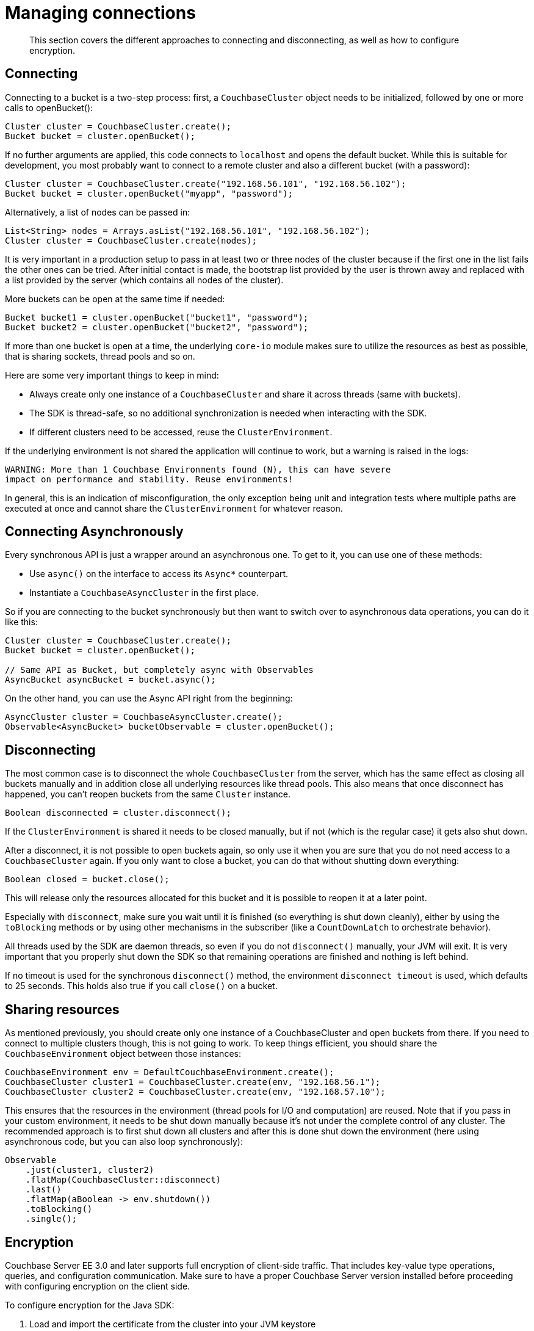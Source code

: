 = Managing connections
:page-topic-type: concept

[abstract]
This section covers the different approaches to connecting and disconnecting, as well as how to configure encryption.

== Connecting

Connecting to a bucket is a two-step process: first, a `CouchbaseCluster` object needs to be initialized, followed by one or more calls to openBucket():

[source,java]
----
Cluster cluster = CouchbaseCluster.create();
Bucket bucket = cluster.openBucket();
----

If no further arguments are applied, this code connects to `localhost` and opens the default bucket.
While this is suitable for development, you most probably want to connect to a remote cluster and also a different bucket (with a password):

[source,java]
----
Cluster cluster = CouchbaseCluster.create("192.168.56.101", "192.168.56.102");
Bucket bucket = cluster.openBucket("myapp", "password");
----

Alternatively, a list of nodes can be passed in:

[source,java]
----
List<String> nodes = Arrays.asList("192.168.56.101", "192.168.56.102");
Cluster cluster = CouchbaseCluster.create(nodes);
----

It is very important in a production setup to pass in at least two or three nodes of the cluster because if the first one in the list fails the other ones can be tried.
After initial contact is made, the bootstrap list provided by the user is thrown away and replaced with a list provided by the server (which contains all nodes of the cluster).

More buckets can be open at the same time if needed:

[source,java]
----
Bucket bucket1 = cluster.openBucket("bucket1", "password");
Bucket bucket2 = cluster.openBucket("bucket2", "password");
----

If more than one bucket is open at a time, the underlying `core-io` module makes sure to utilize the resources as best as possible, that is sharing sockets, thread pools and so on.

Here are some very important things to keep in mind:

* Always create only one instance of a `CouchbaseCluster` and share it across threads (same with buckets).
* The SDK is thread-safe, so no additional synchronization is needed when interacting with the SDK.
* If different clusters need to be accessed, reuse the `ClusterEnvironment`.

If the underlying environment is not shared the application will continue to work, but a warning is raised in the logs:

----
WARNING: More than 1 Couchbase Environments found (N), this can have severe
impact on performance and stability. Reuse environments!
----

In general, this is an indication of misconfiguration, the only exception being unit and integration tests where multiple paths are executed at once and cannot share the `ClusterEnvironment` for whatever reason.

== Connecting Asynchronously

Every synchronous API is just a wrapper around an asynchronous one.
To get to it, you can use one of these methods:

* Use `async()` on the interface to access its `Async*` counterpart.
* Instantiate a `CouchbaseAsyncCluster` in the first place.

So if you are connecting to the bucket synchronously but then want to switch over to asynchronous data operations, you can do it like this:

[source,java]
----
Cluster cluster = CouchbaseCluster.create();
Bucket bucket = cluster.openBucket();

// Same API as Bucket, but completely async with Observables
AsyncBucket asyncBucket = bucket.async();
----

On the other hand, you can use the Async API right from the beginning:

[source,java]
----
AsyncCluster cluster = CouchbaseAsyncCluster.create();
Observable<AsyncBucket> bucketObservable = cluster.openBucket();
----

== Disconnecting

The most common case is to disconnect the whole `CouchbaseCluster` from the server, which has the same effect as closing all buckets manually and in addition close all underlying resources like thread pools.
This also means that once disconnect has happened, you can't reopen buckets from the same `Cluster` instance.

[source,java]
----
Boolean disconnected = cluster.disconnect();
----

If the `ClusterEnvironment` is shared it needs to be closed manually, but if not (which is the regular case) it gets also shut down.

After a disconnect, it is not possible to open buckets again, so only use it when you are sure that you do not need access to a `CouchbaseCluster` again.
If you only want to close a bucket, you can do that without shutting down everything:

[source,java]
----
Boolean closed = bucket.close();
----

This will release only the resources allocated for this bucket and it is possible to reopen it at a later point.

Especially with `disconnect`, make sure you wait until it is finished (so everything is shut down cleanly), either by using the `toBlocking` methods or by using other mechanisms in the subscriber (like a `CountDownLatch` to orchestrate behavior).

All threads used by the SDK are daemon threads, so even if you do not `disconnect()` manually, your JVM will exit.
It is very important that you properly shut down the SDK so that remaining operations are finished and nothing is left behind.

If no timeout is used for the synchronous `disconnect()` method, the environment `disconnect timeout` is used, which defaults to 25 seconds.
This holds also true if you call `close()` on a bucket.

== Sharing resources

As mentioned previously, you should create only one instance of a CouchbaseCluster and open buckets from there.
If you need to connect to multiple clusters though, this is not going to work.
To keep things efficient, you should share the `CouchbaseEnvironment` object between those instances:

[source,java]
----
CouchbaseEnvironment env = DefaultCouchbaseEnvironment.create();
CouchbaseCluster cluster1 = CouchbaseCluster.create(env, "192.168.56.1");
CouchbaseCluster cluster2 = CouchbaseCluster.create(env, "192.168.57.10");
----

This ensures that the resources in the environment (thread pools for I/O and computation) are reused.
Note that if you pass in your custom environment, it needs to be shut down manually because it's not under the complete control of any cluster.
The recommended approach is to first shut down all clusters and after this is done shut down the environment (here using asynchronous code, but you can also loop synchronously):

[source,java]
----
Observable
    .just(cluster1, cluster2)
    .flatMap(CouchbaseCluster::disconnect)
    .last()
    .flatMap(aBoolean -> env.shutdown())
    .toBlocking()
    .single();
----

== Encryption

Couchbase Server EE 3.0 and later supports full encryption of client-side traffic.
That includes key-value type operations, queries, and configuration communication.
Make sure to have a proper Couchbase Server version installed before proceeding with configuring encryption on the client side.

To configure encryption for the Java SDK:

. Load and import the certificate from the cluster into your JVM keystore
. Enable encryption on the client side and point it to the keystore

The JVM keystore is independent of the Java SDK, so your own setup might look different.
It is important to make sure you are transferring the certificate in an encrypted manner from the server to the client side, so either copy it through SSH or through a similar secure mechanism.

If you are running on `localhost` and just want to enable it for a development machine, just copying and pasting it suffices.
Navigate in the admin UI to menu:Settings[Cluster] and copy the input box of the SSL certificate into a file on your machine (here named cluster.cert).
It looks similar to this:

----
-----BEGIN CERTIFICATE-----
MIICmDCCAYKgAwIBAgIIE4FSjsc3nyIwCwYJKoZIhvcNAQEFMAwxCjAIBgNVBAMT
ASowHhcNMTMwMTAxMDAwMDAwWhcNNDkxMjMxMjM1OTU5WjAMMQowCAYDVQQDEwEq
MIIBIjANBgkqhkiG9w0BAQEFAAOCAQ8AMIIBCgKCAQEAzz2I3Gi1XcOCNRVYwY5R
................................................................
mgDnQI8nw2arBRoseLpF6WNw22CawxHVOlMceQaGOW9gqKNBN948EvJJ55Dhl7qG
BQp8sR0J6BsSc86jItQtK9eQWRg62+/XsgVCmDjrB5owHPz+vZPYhsMWixVhLjPJ
mkzeUUj/kschgQ0BWT+N+pyKAFFafjwFYtD0e5NwFUUBfsOyQtYV9xu3fw+T2N8S
itfGtmmlEfaplVGzGPaG0Eyr53g5g2BgQbi5l5Tt2awqhd22WOVbCalABd9t2IoI
F4+FjEqAEIr1mQepDaNM0gEfVcgd2SzGhC3yhYFBAH//8W4DUot5ciEhoBs=
-----END CERTIFICATE-----
----

Now, use the [.cmd]`keytool` command to import it into your JVM keystore.

[source,bash]
----
$ keytool -importcert -file cluster.cert
Enter keystore password:
Owner: CN=*
Issuer: CN=*
Serial number: 1381528ec7379f22
Valid from: Tue Jan 01 01:00:00 CET 2013 until: Sat Jan 01 00:59:59 CET 2050
Certificate fingerprints:
	 MD5:  4A:5E:DB:4F:F6:7E:FD:C3:0E:0C:56:C4:05:34:C1:4A
	 SHA1: 3A:BC:48:3C:0F:36:99:EB:35:76:7C:E5:14:DE:89:DE:AE:79:9B:ED
	 SHA256: 24:46:59:55:F2:65:23:85:E2:80:9F:CC:D1:EF:41:E9:4E:D8:ED:11:C8:CF:60:C7:C5:AD:63:56:D0:E6:7F:4D
	 Signature algorithm name: SHA1withRSA
	 Version: 3
Trust this certificate? [no]:  yes
Certificate was added to keystore
----

You can verify with [.cmd]`keytool -list`:

[source,bash]
----
$ keytool -list
Enter keystore password:

Keystore type: JKS
Keystore provider: SUN

Your keystore contains 1 entry

mykey, Aug 18, 2014, trustedCertEntry,
Certificate fingerprint (SHA1): 3A:BC:48:3C:0F:36:99:EB:35:76:7C:E5:14:DE:89:DE:AE:79:9B:ED
----

The next step is to enable encryption and pass it the path and password of the file.

[source,java]
----
CouchbaseEnvironment env = DefaultCouchbaseEnvironment
    .builder()
    .sslEnabled(true)
    .sslKeystoreFile("/path/tokeystore")
    .sslKeystorePassword("password")
    .build();
----

Depending on the OS used there are different default passwords and paths, so consult the JDK manual if you need further information on keytool and the JVM keystore.

There are no other application changes needed.
If you want to verify it's actually working ,you can use a tool like [.cmd]`tcpdump`.
For example, an unencrypted upsert request looks like this (using `sudo tcpdump -i lo0 -A -s 0 port 11210`):

----
E..e..@.@.............+......q{...#..Y.....
.E...Ey........9........................id{"key":"value"}
----

After enabling encryption, you cannot inspect the traffic in cleartext (same upsert request, but watched on port 11207 which is the default encrypted port):

----
E.....@.@.............+....Z.'yZ..#........
..... ...xuG.O=.#.........?.Q)8..D...S.W.4.-#....@7...^.Gk.4.t..C+......6..)}......N..m..o.3...d.,.	...W.....U..
.%v.....4....m*...A.2I.1.&.*,6+..#..#.5
----

== Bootstrapping through DNS SRV (experimental)

Beginning with Java SDK version 2.1.0 you can get the actual bootstrap node list from a DNS SRV record.
The following steps are necessary to make it work:

. Set up your DNS server to respond properly from a DNS SRV request.
. Enable it on the SDK and point it towards the DNS SRV entry.

Your DNS server should be set up like this (one row for each bootstrap node):

----
_couchbase._tcp.example.com.  3600  IN  SRV  0  0  0  node1.example.com.
_couchbase._tcp.example.com.  3600  IN  SRV  0  0  0  node2.example.com.
_couchbase._tcp.example.com.  3600  IN  SRV  0  0  0  node3.example.com.
----

Note that ordering and priorities are completely ignored and should not be set on the records to avoid ambiguities.
If you plan to use secure connections, you use `_couchbases` instead:

----
_couchbases._tcp.example.com.  3600  IN  SRV  0  0  0  node1.example.com.
_couchbases._tcp.example.com.  3600  IN  SRV  0  0  0  node2.example.com.
_couchbases._tcp.example.com.  3600  IN  SRV  0  0  0  node3.example.com.
----

Now you need to enable DNS SRV on the environment and pass in the host name from your records (here `example.com`):

[source,java]
----
CouchbaseEnvironment env = DefaultCouchbaseEnvironment
    .builder()
    .dnsSrvEnabled(true)
    .build();

Cluster cluster = CouchbaseCluster.create(env, "example.com");
----

If the DNS SRV records could not be loaded properly you'll get the exception logged and the given host name will be used as a A record lookup.

----
WARNING: DNS SRV lookup failed, proceeding with normal bootstrap.
javax.naming.NameNotFoundException: DNS name not found [response code 3];
   remaining name '_couchbase._tcp.example.com'
	at com.sun.jndi.dns.DnsClient.checkResponseCode(DnsClient.java:651)
	at com.sun.jndi.dns.DnsClient.isMatchResponse(DnsClient.java:569)
----

Also, if you pass in more than one node, DNS SRV bootstrap will not be initiated:

----
INFO: DNS SRV enabled, but less or more than one seed node given.
Proceeding with normal bootstrap.
----
